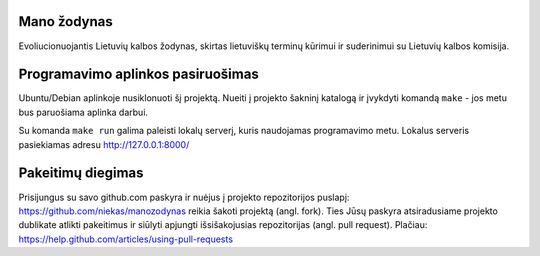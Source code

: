 Mano žodynas
============

Evoliucionuojantis Lietuvių kalbos žodynas, skirtas lietuviškų terminų kūrimui
ir suderinimui su Lietuvių kalbos komisija.


Programavimo aplinkos pasiruošimas
==================================

Ubuntu/Debian aplinkoje nusiklonuoti šį projektą. Nueiti į projekto šakninį
katalogą ir įvykdyti komandą ``make`` - jos metu bus paruošiama aplinka darbui.

Su komanda ``make run`` galima paleisti lokalų serverį, kuris naudojamas
programavimo metu. Lokalus serveris pasiekiamas adresu http://127.0.0.1:8000/


Pakeitimų diegimas
==================

Prisijungus su savo github.com paskyra ir nuėjus į projekto repozitorijos
puslapį: https://github.com/niekas/manozodynas reikia šakoti projektą (angl. fork).  
Ties Jūsų paskyra atsiradusiame projekto dublikate atlikti pakeitimus ir
siūlyti apjungti išsišakojusias repozitorijas (angl. pull request). Plačiau:
https://help.github.com/articles/using-pull-requests
